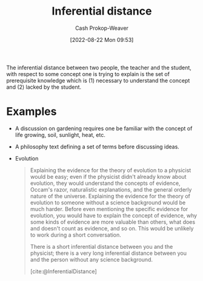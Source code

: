 :PROPERTIES:
:ID:       5185ffd0-b643-484a-a69d-85b7579eb38d
:ROAM_ALIASES: "Inferential gap"
:ROAM_REFS: [cite:@InferentialDistance]
:LAST_MODIFIED: [2023-10-17 Tue 01:09]
:END:
#+title: Inferential distance
#+hugo_custom_front_matter: :slug "5185ffd0-b643-484a-a69d-85b7579eb38d"
#+author: Cash Prokop-Weaver
#+date: [2022-08-22 Mon 09:53]
#+filetags: :concept:

The inferential distance between two people, the teacher and the student, with respect to some concept one is trying to explain is the set of prerequisite knowledge which is (1) necessary to understand the concept and (2) lacked by the student.

* Examples
- A discussion on gardening requires one be familiar with the concept of life growing, soil, sunlight, heat, etc.
- A philosophy text defining a set of terms before discussing ideas.
- Evolution
  
  #+begin_quote
Explaining the evidence for the theory of evolution to a physicist would be easy; even if the physicist didn't already know about evolution, they would understand the concepts of evidence, Occam's razor, naturalistic explanations, and the general orderly nature of the universe. Explaining the evidence for the theory of evolution to someone without a science background would be much harder. Before even mentioning the specific evidence for evolution, you would have to explain the concept of evidence, why some kinds of evidence are more valuable than others, what does and doesn't count as evidence, and so on. This would be unlikely to work during a short conversation.

There is a short inferential distance between you and the physicist; there is a very long inferential distance between you and the person without any science background.

[cite:@InferentialDistance]
  #+end_quote

* Flashcards :noexport:
** Definition :fc:
:PROPERTIES:
:ID:       4ae26056-bc92-4046-a3b8-80ebd41cf852
:ANKI_NOTE_ID: 1661188298881
:FC_CREATED: 2022-09-21T18:23:46Z
:FC_TYPE:  double
:END:
:REVIEW_DATA:
| position | ease | box | interval | due                  |
|----------+------+-----+----------+----------------------|
| front    | 2.50 |   8 |   427.43 | 2024-11-28T02:20:09Z |
| back     | 1.90 |   6 |    41.50 | 2023-11-27T20:07:29Z |
:END:

[[id:5185ffd0-b643-484a-a69d-85b7579eb38d][Inferential distance]]

*** Back
The set of prerequisite knowledge required to understand a new concept lacked by the learner.

*** Source
[cite:@InferentialDistance]

** Example(s) :fc:
:PROPERTIES:
:ID:       43491fbd-6238-424e-9c97-595ee6fd20d6
:ANKI_NOTE_ID: 1661188299334
:FC_CREATED: 2022-08-22T17:11:39Z
:FC_TYPE:  double
:END:
:REVIEW_DATA:
| position | ease | box | interval | due                  |
|----------+------+-----+----------+----------------------|
| front    | 2.65 |   8 |   512.04 | 2024-12-19T04:02:08Z |
| back     | 2.05 |   8 |   361.15 | 2024-09-07T16:06:47Z |
:END:

[[id:5185ffd0-b643-484a-a69d-85b7579eb38d][Inferential distance]]

*** Back
- Explaining evolution to a physicist versus someone without a background in science
*** Source
[cite:@InferentialDistance]
#+print_bibliography: